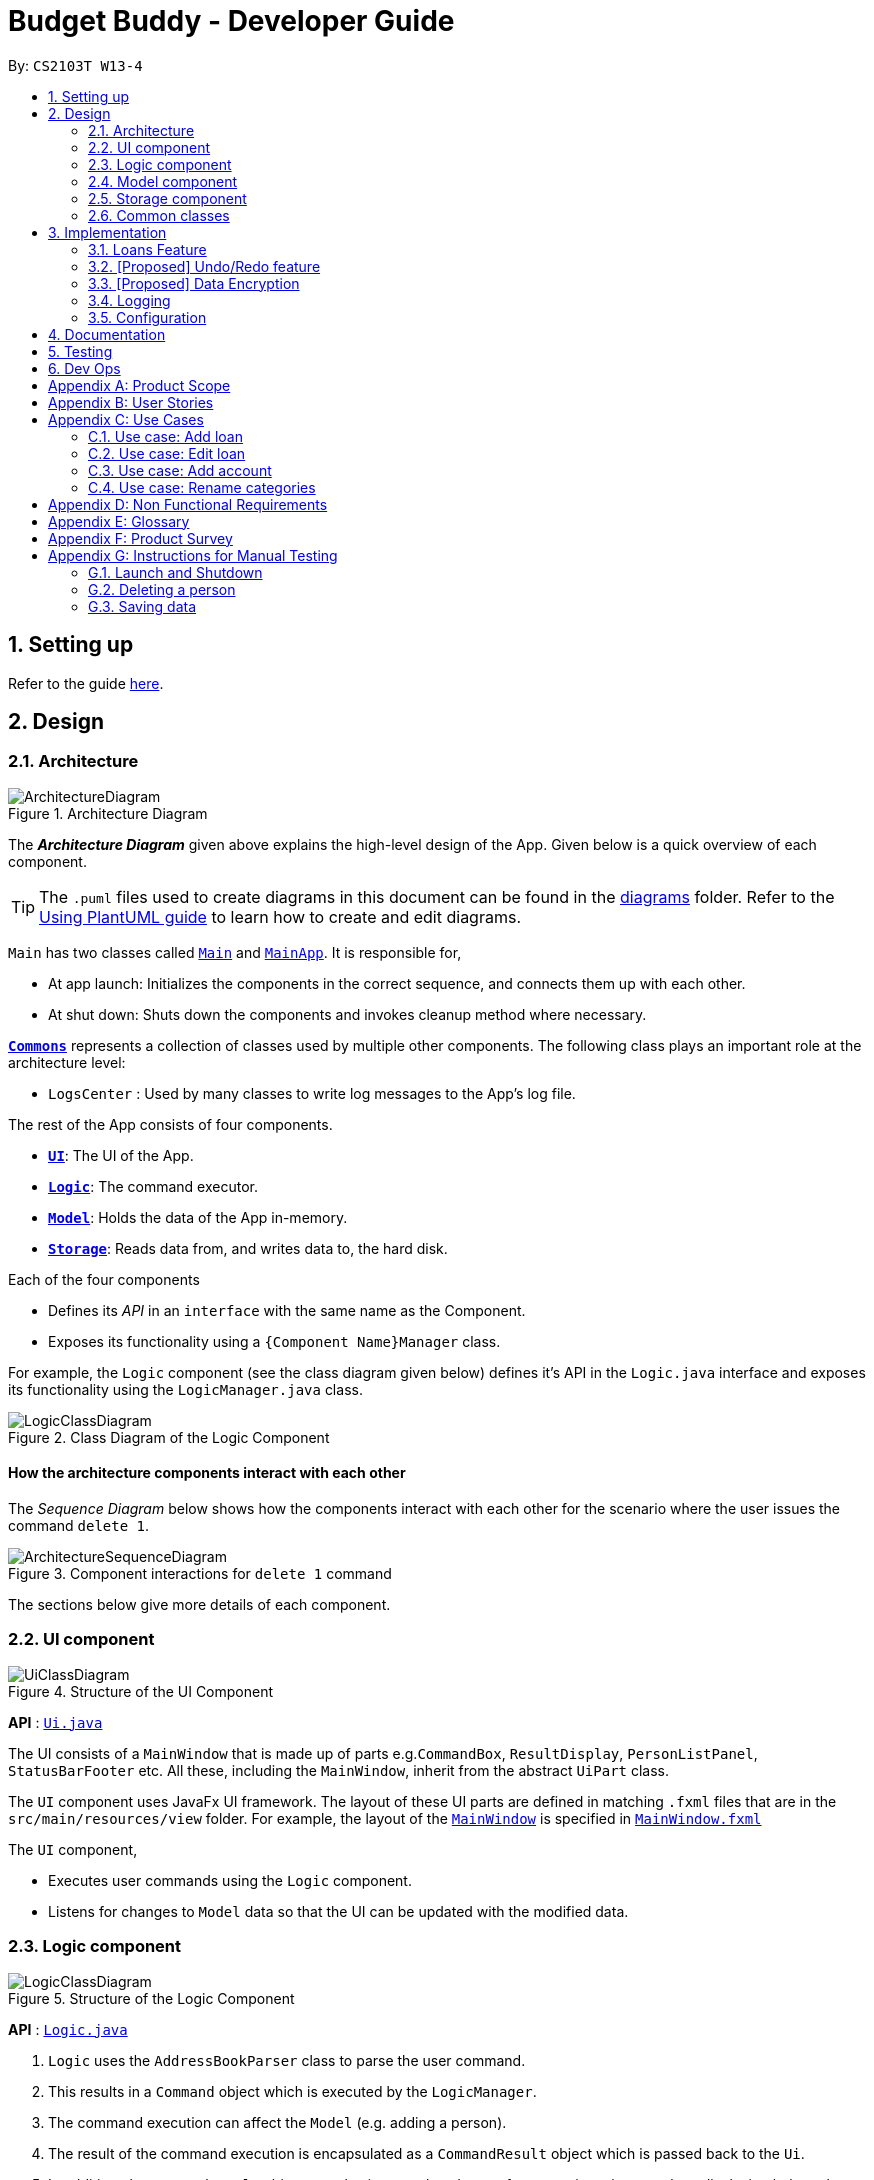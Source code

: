 = Budget Buddy - Developer Guide
:site-section: DeveloperGuide
:toc:
:toc-title:
:toc-placement: preamble
:sectnums:
:imagesDir: images
:stylesDir: stylesheets
:xrefstyle: full
ifdef::env-github[]
:tip-caption: :bulb:
:note-caption: :information_source:
:warning-caption: :warning:
endif::[]
:repoURL: https://github.com/AY1920S1-CS2103T-W13-4/main

By: `CS2103T W13-4`

== Setting up

Refer to the guide <<SettingUp#, here>>.

== Design

[[Design-Architecture]]
=== Architecture

.Architecture Diagram
image::ArchitectureDiagram.png[]

The *_Architecture Diagram_* given above explains the high-level design of the App. Given below is a quick overview of each component.

[TIP]
The `.puml` files used to create diagrams in this document can be found in the link:{repoURL}/docs/diagrams/[diagrams] folder.
Refer to the <<UsingPlantUml#, Using PlantUML guide>> to learn how to create and edit diagrams.

`Main` has two classes called link:{repoURL}/src/main/java/seedu/address/Main.java[`Main`] and link:{repoURL}/src/main/java/seedu/address/MainApp.java[`MainApp`]. It is responsible for,

* At app launch: Initializes the components in the correct sequence, and connects them up with each other.
* At shut down: Shuts down the components and invokes cleanup method where necessary.

<<Design-Commons,*`Commons`*>> represents a collection of classes used by multiple other components.
The following class plays an important role at the architecture level:

* `LogsCenter` : Used by many classes to write log messages to the App's log file.

The rest of the App consists of four components.

* <<Design-Ui,*`UI`*>>: The UI of the App.
* <<Design-Logic,*`Logic`*>>: The command executor.
* <<Design-Model,*`Model`*>>: Holds the data of the App in-memory.
* <<Design-Storage,*`Storage`*>>: Reads data from, and writes data to, the hard disk.

Each of the four components

* Defines its _API_ in an `interface` with the same name as the Component.
* Exposes its functionality using a `{Component Name}Manager` class.

For example, the `Logic` component (see the class diagram given below) defines it's API in the `Logic.java` interface and exposes its functionality using the `LogicManager.java` class.

.Class Diagram of the Logic Component
image::LogicClassDiagram.png[]

[discrete]
==== How the architecture components interact with each other

The _Sequence Diagram_ below shows how the components interact with each other for the scenario where the user issues the command `delete 1`.

.Component interactions for `delete 1` command
image::ArchitectureSequenceDiagram.png[]

The sections below give more details of each component.

[[Design-Ui]]
=== UI component

.Structure of the UI Component
image::UiClassDiagram.png[]

*API* : link:{repoURL}/src/main/java/seedu/address/ui/Ui.java[`Ui.java`]

The UI consists of a `MainWindow` that is made up of parts e.g.`CommandBox`, `ResultDisplay`, `PersonListPanel`, `StatusBarFooter` etc. All these, including the `MainWindow`, inherit from the abstract `UiPart` class.

The `UI` component uses JavaFx UI framework. The layout of these UI parts are defined in matching `.fxml` files that are in the `src/main/resources/view` folder. For example, the layout of the link:{repoURL}/src/main/java/seedu/address/ui/MainWindow.java[`MainWindow`] is specified in link:{repoURL}/src/main/resources/view/MainWindow.fxml[`MainWindow.fxml`]

The `UI` component,

* Executes user commands using the `Logic` component.
* Listens for changes to `Model` data so that the UI can be updated with the modified data.

[[Design-Logic]]
=== Logic component

[[fig-LogicClassDiagram]]
.Structure of the Logic Component
image::LogicClassDiagram.png[]

*API* :
link:{repoURL}/src/main/java/seedu/address/logic/Logic.java[`Logic.java`]

.  `Logic` uses the `AddressBookParser` class to parse the user command.
.  This results in a `Command` object which is executed by the `LogicManager`.
.  The command execution can affect the `Model` (e.g. adding a person).
.  The result of the command execution is encapsulated as a `CommandResult` object which is passed back to the `Ui`.
.  In addition, the `CommandResult` object can also instruct the `Ui` to perform certain actions, such as displaying help to the user.

Given below is the Sequence Diagram for interactions within the `Logic` component for the `execute("delete 1")` API call.

.Interactions Inside the Logic Component for the `delete 1` Command
image::DeleteSequenceDiagram.png[]

NOTE: The lifeline for `DeleteCommandParser` should end at the destroy marker (X) but due to a limitation of PlantUML, the lifeline reaches the end of diagram.

[[Design-Model]]
=== Model component

.Structure of the Model Component
image::ModelClassDiagram.png[]

*API* : link:{repoURL}/src/main/java/seedu/address/model/Model.java[`Model.java`]

The `Model`,

* stores a `UserPref` object that represents the user's preferences.
* stores the Address Book data.
* exposes an unmodifiable `ObservableList<Person>` that can be 'observed' e.g. the UI can be bound to this list so that the UI automatically updates when the data in the list change.
* does not depend on any of the other three components.

[NOTE]
As a more OOP model, we can store a `Tag` list in `Address Book`, which `Person` can reference. This would allow `Address Book` to only require one `Tag` object per unique `Tag`, instead of each `Person` needing their own `Tag` object. An example of how such a model may look like is given below. +
 +
image:BetterModelClassDiagram.png[]

[[Design-Storage]]
=== Storage component

.Structure of the Storage Component
image::StorageClassDiagram.png[]

*API* : link:{repoURL}/src/main/java/seedu/address/storage/Storage.java[`Storage.java`]

The `Storage` component,

* can save `UserPref` objects in json format and read it back.
* can save the Address Book data in json format and read it back.

[[Design-Commons]]
=== Common classes

Classes used by multiple components are in the `seedu.addressbook.commons` package.

== Implementation

This section describes some noteworthy details on how certain features are implemented.

// tag::loans[]
=== Loans Feature
==== Implementation

The Loans feature exists outside of the Account/Transaction mechanisms.
It adds a separate `LoansManager` alongside the main `AccountsManager`, with `Loan` objects stored internally in a list of `loans`.
Each `Loan` object has the following attributes:

* `person:Person` -- The person to whom the loan belongs.
+
Internally, `Person` holds a `String` attribute representing the person's name.
* `amount:Amount` -- The amount of money loaned.
+
Internally, `Amount` holds a `long` attribute representing the monetary value of the loan.
* `direction:Direction` -- The direction of the loan (either *in* or *out*).
+
Internally, `Direction` is an enumeration with values `Direction.IN` and `Direction.OUT`.
* `status:Status` -- The status of the loan (either *paid* or *unpaid*).
+
Internally, `Status` is an enumeration with values `Status.PAID` and `Status.UNPAID`.
* `date:Date` -- The date of the loan.
+
Internally, `Date` is represented using `java.util.Date`.
* `description:Description` (optional) -- A description of the loan.
+
Internally, `Description` holds a `String` attribute to represent the user-given description.

To facilitate the manipulation of `Loan` objects, `LoansManager` implements the following operations.

* `LoansManager#getLoans()` -- Gets the current list of loans.
* `LoansManager#addLoan(Loan toAdd)` -- Adds the `Loan toAdd` to `loans`.
* `LoansManager#editLoan(Loan toEdit, Loan editedLoan)` -- Edits `Loan toEdit` to match `Loan editedLoan`.
* `LoansManager#updateStatus(Loan toUpdate, Status newStatus)` -- Updates the `Status` of `Loan toUpdate` to `newStatus`.
* `LoansManager#deleteLoan(Loan toDelete)` -- Deletes `Loan toDelete` from `loans`.

Additionally, the state of `loans` is saved between sessions.
This data is stored separately in the file `loans.json` on the local hard disk.

Given below is an example usage scenario and how the `LoansManager` behaves at each step.

Step 1. The user launches the application.
If `loans.json` exists on the hard disk, its data is loaded into `loans`.
Otherwise, `loans.json` is created and the `LoansManager` initializes with an empty list of `loans`.

Step 2. The user executes the command `loan out p/John x/4.20` to add a new loan.
This creates a new loan `toAdd` of `amount` 4.20 `out` to the `person` John, with the current `date` being used as the user did not provide one.
`LoansManager#addLoan(Loan toAdd)` is then called and `toAdd` is added to `loans`.

[NOTE]
If the `person` of the loan `toAdd` already exists in `LoansManager`, then it is set to reference the existing `person`.
Otherwise, a new `person` is created using the given name of the `person` in the loan `toAdd`.

Step 3. The user executes the command `loan list` to see their current list of loans.
`LoansManager#getLoans()` is called.
The content of `loans` is retrieved, sorted by `person` in alphabetical order, and displayed to the user.

Step 4. The user executes the command `loan edit 1 x/500` to edit the `amount` of the first loan in the list.
This creates a new `editedLoan` identical to the first loan in `loans`, except that `editedLoan` has an `amount` of 500.
`LoansManager#editLoan(Loan toEdit, Loan editedLoan)` is then called,
where `toEdit` is the targeted first loan in `loans`,
and `toEdit` is replaced with `editedLoan`.

[NOTE]
If `toEdit` cannot be found by the `LoansManager` in `loans`, an error message will be displayed to notify the user.

Step 5. The user executes the command `loan paid 1` to update the status of the first loan in the list to *paid*.
`LoansManager#updateStatus(Loan toUpdate, Status newStatus)` is called
(where `toUpdate` is the targeted first loan in `loans` and `newStatus` has the value `Status.PAID`)
and the loan `toUpdate` in `loans` has its `status` updated to `newStatus`.

[NOTE]
The command `loan unpaid` works identically to `loan paid`, except that `newStatus` has the value `Status.UNPAID`.

Step 6. The user executes the command `loan delete 1` to delete the first loan in the list.
`LoansManager#deleteLoan(Loan toDelete)` is called,
where `toDelete` is the first loan in `loans`,
and `toDelete` is removed from `loans`.

===== Multi-Loan Targeting

The user can target and act on multiple loans with a single command.
For example, `loan delete 1 3 4` can be used to delete the first, third and fourth loans in `loans`.
Alternatively, `loan delete p/John` can also be used to update all the loans of the `person` John in `loans`.
The `LoansManager` handles this by executing the appropriate operation repeatedly.
In the case of `loan delete 1 3 4`, `LoansManager#deleteLoan(Loan toDelete)` is called for all three loans,
with each loan taking its turn as the loan `toDelete`.

If any of the targeted loans cannot be found by the `LoansManager` in `loans`, they are added to a `missingLoans` list.
The `missingLoans` list is then displayed to the user after all other loans have been acted upon,
notifying them that those loans could not be found.

Multi-loan targeting is implemented for the commands `loan paid`, `loan unpaid` and `loan delete`.

==== Design Considerations
===== Aspect: Structure of the loan - person interaction

* **Alternative 1 (current choice)**: `LoansManager` stores `loans`; each `Loan` references a `Person`
** Pros: Easy to implement and understand.
** Cons: Takes a longer time to get all the loans belonging to a person.
* **Alternative 2**: `LoansManager` stores `persons` list; each `Person` stores `loans`; each `Loan` references `Person`
** Pros: Easy to retrieve the person of each loan and retrieve all the loans belonging to a person.
** Cons: Circular dependency and high coupling, potentially leading to lower testability and a higher bug count.
// end::loans[]

// tag::undoredo[]
=== [Proposed] Undo/Redo feature
==== Proposed Implementation

The undo/redo mechanism is facilitated by `VersionedAddressBook`.
It extends `AddressBook` with an undo/redo history, stored internally as an `addressBookStateList` and `currentStatePointer`.
Additionally, it implements the following operations:

* `VersionedAddressBook#commit()` -- Saves the current address book state in its history.
* `VersionedAddressBook#undo()` -- Restores the previous address book state from its history.
* `VersionedAddressBook#redo()` -- Restores a previously undone address book state from its history.

These operations are exposed in the `Model` interface as `Model#commitAddressBook()`, `Model#undoAddressBook()` and `Model#redoAddressBook()` respectively.

Given below is an example usage scenario and how the undo/redo mechanism behaves at each step.

Step 1. The user launches the application for the first time. The `VersionedAddressBook` will be initialized with the initial address book state, and the `currentStatePointer` pointing to that single address book state.

image::UndoRedoState0.png[]

Step 2. The user executes `delete 5` command to delete the 5th person in the address book. The `delete` command calls `Model#commitAddressBook()`, causing the modified state of the address book after the `delete 5` command executes to be saved in the `addressBookStateList`, and the `currentStatePointer` is shifted to the newly inserted address book state.

image::UndoRedoState1.png[]

Step 3. The user executes `add n/David ...` to add a new person. The `add` command also calls `Model#commitAddressBook()`, causing another modified address book state to be saved into the `addressBookStateList`.

image::UndoRedoState2.png[]

[NOTE]
If a command fails its execution, it will not call `Model#commitAddressBook()`, so the address book state will not be saved into the `addressBookStateList`.

Step 4. The user now decides that adding the person was a mistake, and decides to undo that action by executing the `undo` command. The `undo` command will call `Model#undoAddressBook()`, which will shift the `currentStatePointer` once to the left, pointing it to the previous address book state, and restores the address book to that state.

image::UndoRedoState3.png[]

[NOTE]
If the `currentStatePointer` is at index 0, pointing to the initial address book state, then there are no previous address book states to restore. The `undo` command uses `Model#canUndoAddressBook()` to check if this is the case. If so, it will return an error to the user rather than attempting to perform the undo.

The following sequence diagram shows how the undo operation works:

image::UndoSequenceDiagram.png[]

NOTE: The lifeline for `UndoCommand` should end at the destroy marker (X) but due to a limitation of PlantUML, the lifeline reaches the end of diagram.

The `redo` command does the opposite -- it calls `Model#redoAddressBook()`, which shifts the `currentStatePointer` once to the right, pointing to the previously undone state, and restores the address book to that state.

[NOTE]
If the `currentStatePointer` is at index `addressBookStateList.size() - 1`, pointing to the latest address book state, then there are no undone address book states to restore. The `redo` command uses `Model#canRedoAddressBook()` to check if this is the case. If so, it will return an error to the user rather than attempting to perform the redo.

Step 5. The user then decides to execute the command `list`. Commands that do not modify the address book, such as `list`, will usually not call `Model#commitAddressBook()`, `Model#undoAddressBook()` or `Model#redoAddressBook()`. Thus, the `addressBookStateList` remains unchanged.

image::UndoRedoState4.png[]

Step 6. The user executes `clear`, which calls `Model#commitAddressBook()`. Since the `currentStatePointer` is not pointing at the end of the `addressBookStateList`, all address book states after the `currentStatePointer` will be purged. We designed it this way because it no longer makes sense to redo the `add n/David ...` command. This is the behavior that most modern desktop applications follow.

image::UndoRedoState5.png[]

The following activity diagram summarizes what happens when a user executes a new command:

image::CommitActivityDiagram.png[]

==== Design Considerations

===== Aspect: How undo & redo executes

* **Alternative 1 (current choice):** Saves the entire address book.
** Pros: Easy to implement.
** Cons: May have performance issues in terms of memory usage.
* **Alternative 2:** Individual command knows how to undo/redo by itself.
** Pros: Will use less memory (e.g. for `delete`, just save the person being deleted).
** Cons: We must ensure that the implementation of each individual command are correct.

===== Aspect: Data structure to support the undo/redo commands

* **Alternative 1 (current choice):** Use a list to store the history of address book states.
** Pros: Easy for new Computer Science student undergraduates to understand, who are likely to be the new incoming developers of our project.
** Cons: Logic is duplicated twice. For example, when a new command is executed, we must remember to update both `HistoryManager` and `VersionedAddressBook`.
* **Alternative 2:** Use `HistoryManager` for undo/redo
** Pros: We do not need to maintain a separate list, and just reuse what is already in the codebase.
** Cons: Requires dealing with commands that have already been undone: We must remember to skip these commands. Violates Single Responsibility Principle and Separation of Concerns as `HistoryManager` now needs to do two different things.
// end::undoredo[]

// tag::dataencryption[]
=== [Proposed] Data Encryption

_{Explain here how the data encryption feature will be implemented}_

// end::dataencryption[]

=== Logging

We are using `java.util.logging` package for logging. The `LogsCenter` class is used to manage the logging levels and logging destinations.

* The logging level can be controlled using the `logLevel` setting in the configuration file (See <<Implementation-Configuration>>)
* The `Logger` for a class can be obtained using `LogsCenter.getLogger(Class)` which will log messages according to the specified logging level
* Currently log messages are output through: `Console` and to a `.log` file.

*Logging Levels*

* `SEVERE` : Critical problem detected which may possibly cause the termination of the application
* `WARNING` : Can continue, but with caution
* `INFO` : Information showing the noteworthy actions by the App
* `FINE` : Details that is not usually noteworthy but may be useful in debugging e.g. print the actual list instead of just its size

[[Implementation-Configuration]]
=== Configuration

Certain properties of the application can be controlled (e.g user prefs file location, logging level) through the configuration file (default: `config.json`).

== Documentation

Refer to the guide <<Documentation#, here>>.

== Testing

Refer to the guide <<Testing#, here>>.

== Dev Ops

Refer to the guide <<DevOps#, here>>.

[appendix]
== Product Scope

*Target user profile*:

* has a need to manage expenses and income over a significant period of time
* prefer desktop apps over other types
* can type fast
* prefers typing over mouse input
* is reasonably comfortable using CLI apps
* capable of basic programming to customize the app to their liking

*Value proposition*: manage expenses/income faster than a typical mouse/GUI driven app

[appendix]
== User Stories

Priorities: High (must have) - `* * \*`, Medium (nice to have) - `* \*`, Low (unlikely to have) - `*`

[width="59%",cols="22%,<23%,<25%,<30%",options="header",]
|=======================================================================
|Priority |As a ... |I want to ... |So that I can...
|`* * *` |user |see an overview of all my spending from month to month |better judge my expense/income ratio

|`* * *` |spendthrift |set a budget for my monthly spending |avoid breaking the bank again

|`* * *` |lazy user |key in recurring expenses just once |do not have to enter them over and over again

|`* * *` |careful spender |make month-to-month comparisons of spending in a particular category |see where additional expenses for certain months come from

|`* * *` |cautious spender |carry over any budget deficits incurred each month to the following month |remember to repay it

|`* * *` |user who borrows and loans money frequently |track who owes me money/who I owe money to |settle my debts

|`* * *` |SoC student who has to pay school fees regularly |track how much I’ll have to pay and when I have to pay it by |avoid making late payments

|`* * *` |SoC student experienced in writing programs |write my own scripts to manipulate entries in the app |automate and customize the app to my liking

|`* * *` |ambitious user |set goals for my cumulative income |work towards my dream home/car/goal

|`* *` |careless user |undo a mistake |not worry even if I accidentally make an error

|`* *` |careful spender |dedicate different accounts to different holidays |control how much I spend while on the holidays

|`* *` |careful spender |set different currencies for different accounts |see my expenditure during a holiday in the local currency

|`* *` |lazy person |import expenses from csv exports from internet banking |transfer my records across software

|`* *` |supremely lazy user |have the program detect recurring transactions and suggest them to me |not waste time adding them manually

|`* *` |paranoid user |have the program show me all possible commands and how to use them |know exactly what I am doing

|`* *` |user who prefers visuals |see a chart of my budget spending across past months |see how much I have been overspending/underspending

|`* *` |busy user |move and delete multiple transactions at the same time |be more efficient

|`* *` |lazy user |have the program autofill my command as I am typing it |enter my transactions more quickly

|`* *` |user who cannot control spending |set a budget for different purposes |control my spending

|`* *` |lazy user |have the app to have predictive commands based on what transactions I commonly include |spend less time typing in my expenses

|`* *` |fast typer |type out multiple commands all at once |type the next command without having to pause

|`* *` |person who occasionally goes overseas |assign an exchange rate to each foreign currency transaction |get reports on my total expenditure in my home currency

|`* *` |busy user |see my overall budget surplus/deficit at a glance |know straight away when I’m below or above my budget for that month

|`* *` |meticulous user |see how much I need to budget every month to reach a savings goal based on what the goal is and its deadline |plan my budget well

|`* *` |busy user |keep track of my spending in different account books |segregate completely unrelated spending

|`*` |unmotivated person |be rewarded for entering my expenses/income daily |be motivated to do so and eventually turn it into a habit

|`*` |expense planner |record down possible future expenses |keep track of what I planned to spend on

|`*` |forgetful user |have the app set reminders |keep track of my spending everyday

|=======================================================================

[appendix]
== Use Cases

(For all use cases below, the *System* is `Budget Buddy` and the *Actor* is the `user`, unless specified otherwise)

[discrete]
=== Use case: Delete transaction

*MSS*

1.  User requests to list transactions.
2.  Budget Buddy shows a list of transactions for the current account.
3.  User requests to delete a specific transaction in the list.
4.  Budget Buddy deletes the transaction.
+
Use case ends.

*Extensions*

[none]
* 2a. The list is empty.
+
Use case ends.

* 3a. The given index is invalid.
+
[none]
** 3a1. Budget Buddy shows an error message.
+
Use case resumes at step 2.

=== Use case: Add loan

*MSS*

1.  User requests to add a <<loan-out, loan out>> for a person.
2.  Budget Buddy adds the loan for the given person.
+
Use case ends.

*Extensions*

[none]
* 1a. The given loan out value is negative.
+
[none]
** 1a1. Budget Buddy shows an error message.
+
Use case resumes at step 1.

* 2a. The given person does not exist in the loan list.
+
[none]
** 2a1. Budget Buddy adds the given person to the loan list with a loan entry.
+
Use case ends.

=== Use case: Edit loan

*MSS*

1.  User requests to list loans.
2.  Budget Buddy shows a list of loans.
3.  User requests to edit the description of a loan in the list.
4.  Budget Buddy edits the description of the specified loan.
+
Use case ends.

*Extensions*

[none]
* 2a. The list is empty.
+
Use case ends.

* 2a. The given loan index is invalid.
+
[none]
** 2a1. Budget Buddy shows an error message.
+
Use case resumes at step 2.

=== Use case: Add account

*MSS*

1. User requests to add a new account.
2. Budget Buddy creates the new account.
+
Use case ends.

*Extensions*

[none]
* 1a. No account name was provided.
+
[none]
** 1a1. Budget Buddy shows an error message.
+
Use case resumes at step 1.

=== Use case: Rename categories

*MSS*

1. User requests to list all categories.
2. Budget Buddy shows all created categories.
3. User requests to rename a category.
4. Budget Buddy renames the category and displays the list of categories.
+
Use case ends.

*Extensions*

[none]
* 3a. The index of the category does not exist.
+
[none]
** 3a1. Budget buddy shows an error message.
+
Use case resumes at step 3.

[none]
* 3b. The new name of the category is invalid.
+
[none]
** 3b1. Budget Buddy shows an error message.
+
Use case resumes at step 3.


[appendix]
== Non Functional Requirements

.  Should work on any <<mainstream-os,mainstream OS>> as long as it has Java `11` or above installed.
.  Should be able to hold up to 1000000 transactions without a noticeable sluggishness in performance for typical usage.
.  A user with above average typing speed for regular English text (i.e. not code, not system admin commands) should be able to accomplish most of the tasks faster using commands than using the mouse.

[appendix]
== Glossary

[[mainstream-os]] Mainstream OS::
Windows, Linux, Unix, OS-X

[[loan-out]] Loan Out::
A loan where the user owes another person money.

[[loan-in]] Loan In::
A loan where another person owes the user money.

[appendix]
== Product Survey

*Product Name*

Author: ...

Pros:

* ...
* ...

Cons:

* ...
* ...

[appendix]
== Instructions for Manual Testing

Given below are instructions to test the app manually.

[NOTE]
These instructions only provide a starting point for testers to work on; testers are expected to do more _exploratory_ testing.

=== Launch and Shutdown

. Initial launch

.. Download the jar file and copy into an empty folder
.. Double-click the jar file +
   Expected: Shows the GUI with a set of sample contacts. The window size may not be optimum.

. Saving window preferences

.. Resize the window to an optimum size. Move the window to a different location. Close the window.
.. Re-launch the app by double-clicking the jar file. +
   Expected: The most recent window size and location is retained.

_{ more test cases ... }_

=== Deleting a person

. Deleting a person while all persons are listed

.. Prerequisites: List all persons using the `list` command. Multiple persons in the list.
.. Test case: `delete 1` +
   Expected: First contact is deleted from the list. Details of the deleted contact shown in the status message. Timestamp in the status bar is updated.
.. Test case: `delete 0` +
   Expected: No person is deleted. Error details shown in the status message. Status bar remains the same.
.. Other incorrect delete commands to try: `delete`, `delete x` (where x is larger than the list size) _{give more}_ +
   Expected: Similar to previous.

_{ more test cases ... }_

=== Saving data

. Dealing with missing/corrupted data files

.. _{explain how to simulate a missing/corrupted file and the expected behavior}_

_{ more test cases ... }_
